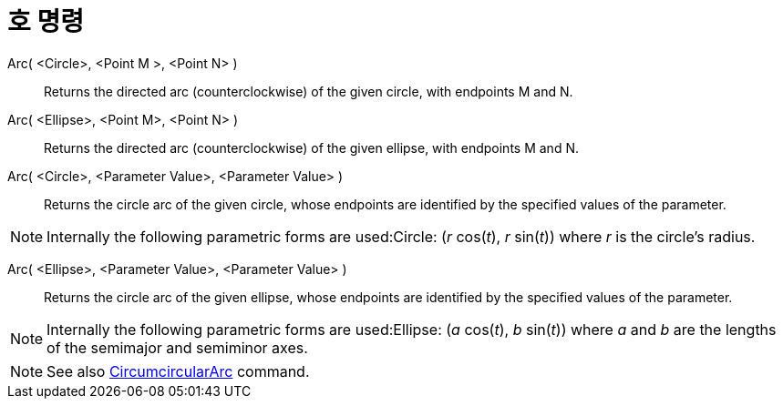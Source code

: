 = 호 명령
:page-en: commands/Arc
ifdef::env-github[:imagesdir: /ko/modules/ROOT/assets/images]

Arc( <Circle>, <Point M >, <Point N> )::
  Returns the directed arc (counterclockwise) of the given circle, with endpoints M and N.

Arc( <Ellipse>, <Point M>, <Point N> )::
  Returns the directed arc (counterclockwise) of the given ellipse, with endpoints M and N.

Arc( <Circle>, <Parameter Value>, <Parameter Value> )::
  Returns the circle arc of the given circle, whose endpoints are identified by the specified values of the parameter.

[NOTE]
====

Internally the following parametric forms are used:Circle: (_r_ cos(_t_), _r_ sin(_t_)) where _r_ is the circle's
radius.

====

Arc( <Ellipse>, <Parameter Value>, <Parameter Value> )::
  Returns the circle arc of the given ellipse, whose endpoints are identified by the specified values of the parameter.

[NOTE]
====

Internally the following parametric forms are used:Ellipse: (_a_ cos(_t_), _b_ sin(_t_)) where _a_ and _b_ are the
lengths of the semimajor and semiminor axes.

====

[NOTE]
====

See also xref:/s_index_php?title=CircumcircularArc_Command_action=edit_redlink=1.adoc[CircumcircularArc] command.

====
